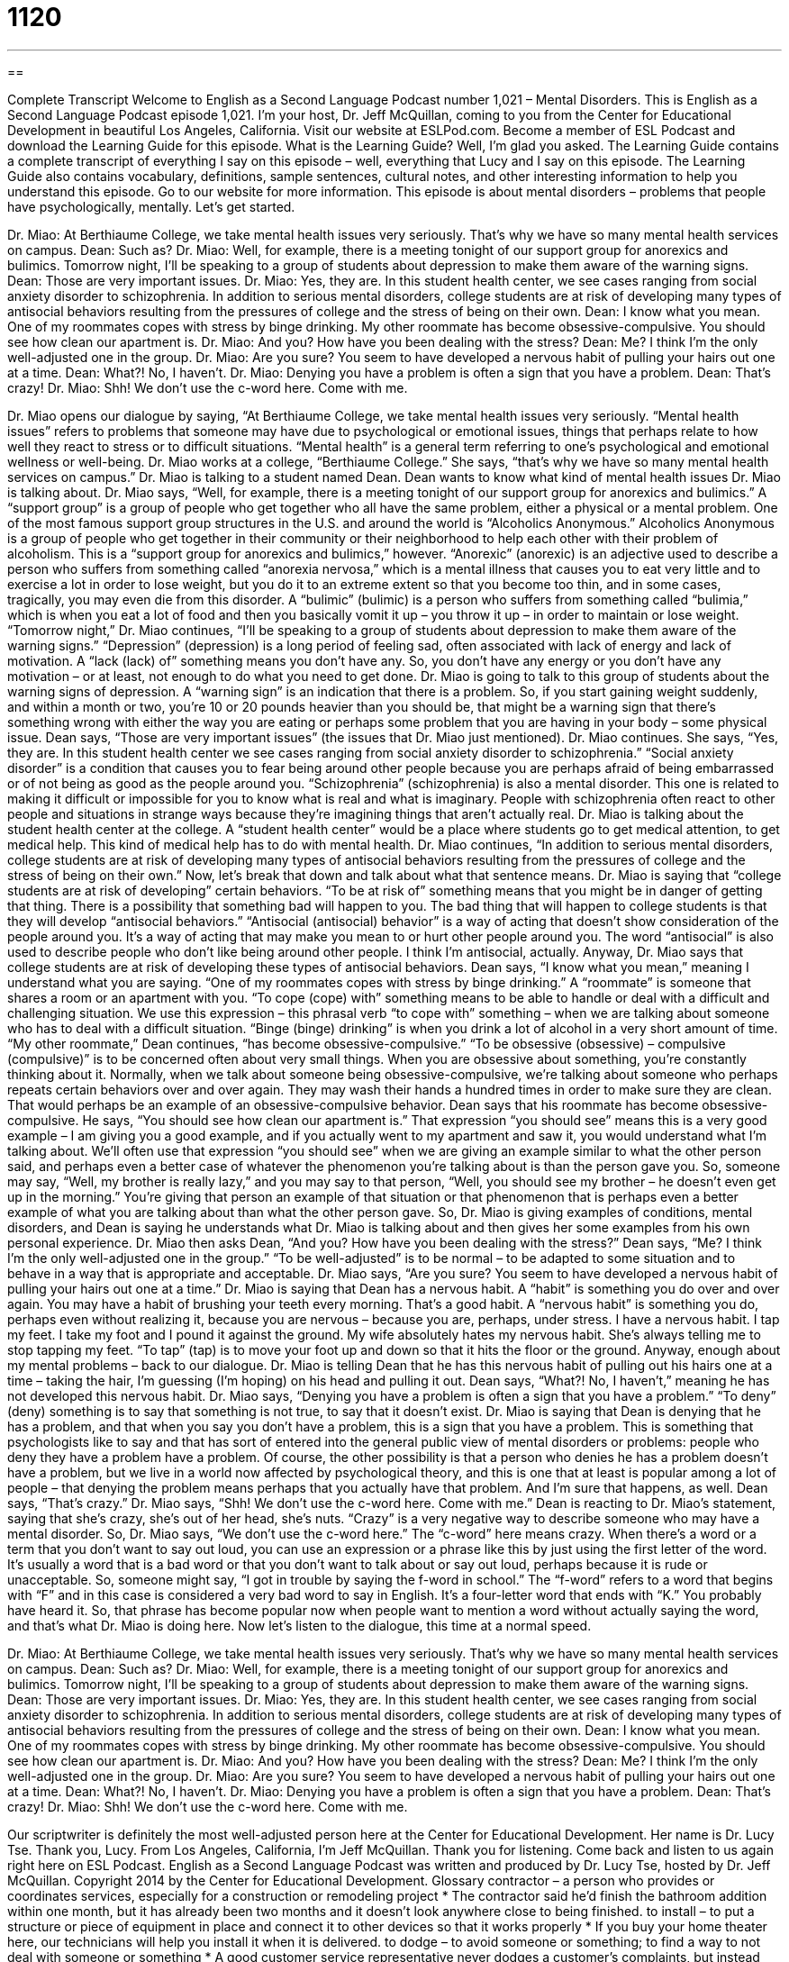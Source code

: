 = 1120
:toc: left
:toclevels: 3
:sectnums:
:stylesheet: ../../../myAdocCss.css

'''

== 

Complete Transcript
Welcome to English as a Second Language Podcast number 1,021 – Mental Disorders.
This is English as a Second Language Podcast episode 1,021. I’m your host, Dr. Jeff McQuillan, coming to you from the Center for Educational Development in beautiful Los Angeles, California.
Visit our website at ESLPod.com. Become a member of ESL Podcast and download the Learning Guide for this episode. What is the Learning Guide? Well, I’m glad you asked. The Learning Guide contains a complete transcript of everything I say on this episode – well, everything that Lucy and I say on this episode. The Learning Guide also contains vocabulary, definitions, sample sentences, cultural notes, and other interesting information to help you understand this episode. Go to our website for more information.
This episode is about mental disorders – problems that people have psychologically, mentally. Let’s get started.
[start of dialogue]
Dr. Miao: At Berthiaume College, we take mental health issues very seriously. That’s why we have so many mental health services on campus.
Dean: Such as?
Dr. Miao: Well, for example, there is a meeting tonight of our support group for anorexics and bulimics. Tomorrow night, I’ll be speaking to a group of students about depression to make them aware of the warning signs.
Dean: Those are very important issues.
Dr. Miao: Yes, they are. In this student health center, we see cases ranging from social anxiety disorder to schizophrenia. In addition to serious mental disorders, college students are at risk of developing many types of antisocial behaviors resulting from the pressures of college and the stress of being on their own.
Dean: I know what you mean. One of my roommates copes with stress by binge drinking. My other roommate has become obsessive-compulsive. You should see how clean our apartment is.
Dr. Miao: And you? How have you been dealing with the stress?
Dean: Me? I think I’m the only well-adjusted one in the group.
Dr. Miao: Are you sure? You seem to have developed a nervous habit of pulling your hairs out one at a time.
Dean: What?! No, I haven’t.
Dr. Miao: Denying you have a problem is often a sign that you have a problem.
Dean: That’s crazy!
Dr. Miao: Shh! We don’t use the c-word here. Come with me.
[end of dialogue]
Dr. Miao opens our dialogue by saying, “At Berthiaume College, we take mental health issues very seriously. “Mental health issues” refers to problems that someone may have due to psychological or emotional issues, things that perhaps relate to how well they react to stress or to difficult situations. “Mental health” is a general term referring to one’s psychological and emotional wellness or well-being. Dr. Miao works at a college, “Berthiaume College.” She says, “that’s why we have so many mental health services on campus.” Dr. Miao is talking to a student named Dean.
Dean wants to know what kind of mental health issues Dr. Miao is talking about. Dr. Miao says, “Well, for example, there is a meeting tonight of our support group for anorexics and bulimics.” A “support group” is a group of people who get together who all have the same problem, either a physical or a mental problem. One of the most famous support group structures in the U.S. and around the world is “Alcoholics Anonymous.” Alcoholics Anonymous is a group of people who get together in their community or their neighborhood to help each other with their problem of alcoholism.
This is a “support group for anorexics and bulimics,” however. “Anorexic” (anorexic) is an adjective used to describe a person who suffers from something called “anorexia nervosa,” which is a mental illness that causes you to eat very little and to exercise a lot in order to lose weight, but you do it to an extreme extent so that you become too thin, and in some cases, tragically, you may even die from this disorder. A “bulimic” (bulimic) is a person who suffers from something called “bulimia,” which is when you eat a lot of food and then you basically vomit it up – you throw it up – in order to maintain or lose weight.
“Tomorrow night,” Dr. Miao continues, “I’ll be speaking to a group of students about depression to make them aware of the warning signs.” “Depression” (depression) is a long period of feeling sad, often associated with lack of energy and lack of motivation. A “lack (lack) of” something means you don’t have any. So, you don’t have any energy or you don’t have any motivation – or at least, not enough to do what you need to get done.
Dr. Miao is going to talk to this group of students about the warning signs of depression. A “warning sign” is an indication that there is a problem. So, if you start gaining weight suddenly, and within a month or two, you’re 10 or 20 pounds heavier than you should be, that might be a warning sign that there’s something wrong with either the way you are eating or perhaps some problem that you are having in your body – some physical issue.
Dean says, “Those are very important issues” (the issues that Dr. Miao just mentioned). Dr. Miao continues. She says, “Yes, they are. In this student health center we see cases ranging from social anxiety disorder to schizophrenia.” “Social anxiety disorder” is a condition that causes you to fear being around other people because you are perhaps afraid of being embarrassed or of not being as good as the people around you.
“Schizophrenia” (schizophrenia) is also a mental disorder. This one is related to making it difficult or impossible for you to know what is real and what is imaginary. People with schizophrenia often react to other people and situations in strange ways because they’re imagining things that aren’t actually real. Dr. Miao is talking about the student health center at the college. A “student health center” would be a place where students go to get medical attention, to get medical help. This kind of medical help has to do with mental health.
Dr. Miao continues, “In addition to serious mental disorders, college students are at risk of developing many types of antisocial behaviors resulting from the pressures of college and the stress of being on their own.” Now, let’s break that down and talk about what that sentence means. Dr. Miao is saying that “college students are at risk of developing” certain behaviors. “To be at risk of” something means that you might be in danger of getting that thing. There is a possibility that something bad will happen to you.
The bad thing that will happen to college students is that they will develop “antisocial behaviors.” “Antisocial (antisocial) behavior” is a way of acting that doesn’t show consideration of the people around you. It’s a way of acting that may make you mean to or hurt other people around you. The word “antisocial” is also used to describe people who don’t like being around other people. I think I’m antisocial, actually. Anyway, Dr. Miao says that college students are at risk of developing these types of antisocial behaviors.
Dean says, “I know what you mean,” meaning I understand what you are saying. “One of my roommates copes with stress by binge drinking.” A “roommate” is someone that shares a room or an apartment with you. “To cope (cope) with” something means to be able to handle or deal with a difficult and challenging situation. We use this expression – this phrasal verb “to cope with” something – when we are talking about someone who has to deal with a difficult situation. “Binge (binge) drinking” is when you drink a lot of alcohol in a very short amount of time.
“My other roommate,” Dean continues, “has become obsessive-compulsive.” “To be obsessive (obsessive) – compulsive (compulsive)” is to be concerned often about very small things. When you are obsessive about something, you’re constantly thinking about it. Normally, when we talk about someone being obsessive-compulsive, we’re talking about someone who perhaps repeats certain behaviors over and over again. They may wash their hands a hundred times in order to make sure they are clean. That would perhaps be an example of an obsessive-compulsive behavior.
Dean says that his roommate has become obsessive-compulsive. He says, “You should see how clean our apartment is.” That expression “you should see” means this is a very good example – I am giving you a good example, and if you actually went to my apartment and saw it, you would understand what I’m talking about. We’ll often use that expression “you should see” when we are giving an example similar to what the other person said, and perhaps even a better case of whatever the phenomenon you’re talking about is than the person gave you.
So, someone may say, “Well, my brother is really lazy,” and you may say to that person, “Well, you should see my brother – he doesn’t even get up in the morning.” You’re giving that person an example of that situation or that phenomenon that is perhaps even a better example of what you are talking about than what the other person gave. So, Dr. Miao is giving examples of conditions, mental disorders, and Dean is saying he understands what Dr. Miao is talking about and then gives her some examples from his own personal experience.
Dr. Miao then asks Dean, “And you? How have you been dealing with the stress?” Dean says, “Me? I think I’m the only well-adjusted one in the group.” “To be well-adjusted” is to be normal – to be adapted to some situation and to behave in a way that is appropriate and acceptable. Dr. Miao says, “Are you sure? You seem to have developed a nervous habit of pulling your hairs out one at a time.” Dr. Miao is saying that Dean has a nervous habit. A “habit” is something you do over and over again.
You may have a habit of brushing your teeth every morning. That’s a good habit. A “nervous habit” is something you do, perhaps even without realizing it, because you are nervous – because you are, perhaps, under stress. I have a nervous habit. I tap my feet. I take my foot and I pound it against the ground. My wife absolutely hates my nervous habit. She’s always telling me to stop tapping my feet. “To tap” (tap) is to move your foot up and down so that it hits the floor or the ground.
Anyway, enough about my mental problems – back to our dialogue. Dr. Miao is telling Dean that he has this nervous habit of pulling out his hairs one at a time – taking the hair, I’m guessing (I’m hoping) on his head and pulling it out. Dean says, “What?! No, I haven’t,” meaning he has not developed this nervous habit. Dr. Miao says, “Denying you have a problem is often a sign that you have a problem.” “To deny” (deny) something is to say that something is not true, to say that it doesn’t exist.
Dr. Miao is saying that Dean is denying that he has a problem, and that when you say you don’t have a problem, this is a sign that you have a problem. This is something that psychologists like to say and that has sort of entered into the general public view of mental disorders or problems: people who deny they have a problem have a problem.
Of course, the other possibility is that a person who denies he has a problem doesn’t have a problem, but we live in a world now affected by psychological theory, and this is one that at least is popular among a lot of people – that denying the problem means perhaps that you actually have that problem. And I’m sure that happens, as well.
Dean says, “That’s crazy.” Dr. Miao says, “Shh! We don’t use the c-word here. Come with me.” Dean is reacting to Dr. Miao’s statement, saying that she’s crazy, she’s out of her head, she’s nuts. “Crazy” is a very negative way to describe someone who may have a mental disorder.
So, Dr. Miao says, “We don’t use the c-word here.” The “c-word” here means crazy. When there’s a word or a term that you don’t want to say out loud, you can use an expression or a phrase like this by just using the first letter of the word. It’s usually a word that is a bad word or that you don’t want to talk about or say out loud, perhaps because it is rude or unacceptable.
So, someone might say, “I got in trouble by saying the f-word in school.” The “f-word” refers to a word that begins with “F” and in this case is considered a very bad word to say in English. It’s a four-letter word that ends with “K.” You probably have heard it. So, that phrase has become popular now when people want to mention a word without actually saying the word, and that’s what Dr. Miao is doing here.
Now let’s listen to the dialogue, this time at a normal speed.
[start of dialogue]
Dr. Miao: At Berthiaume College, we take mental health issues very seriously. That’s why we have so many mental health services on campus.
Dean: Such as?
Dr. Miao: Well, for example, there is a meeting tonight of our support group for anorexics and bulimics. Tomorrow night, I’ll be speaking to a group of students about depression to make them aware of the warning signs.
Dean: Those are very important issues.
Dr. Miao: Yes, they are. In this student health center, we see cases ranging from social anxiety disorder to schizophrenia. In addition to serious mental disorders, college students are at risk of developing many types of antisocial behaviors resulting from the pressures of college and the stress of being on their own.
Dean: I know what you mean. One of my roommates copes with stress by binge drinking. My other roommate has become obsessive-compulsive. You should see how clean our apartment is.
Dr. Miao: And you? How have you been dealing with the stress?
Dean: Me? I think I’m the only well-adjusted one in the group.
Dr. Miao: Are you sure? You seem to have developed a nervous habit of pulling your hairs out one at a time.
Dean: What?! No, I haven’t.
Dr. Miao: Denying you have a problem is often a sign that you have a problem.
Dean: That’s crazy!
Dr. Miao: Shh! We don’t use the c-word here. Come with me.
[end of dialogue]
Our scriptwriter is definitely the most well-adjusted person here at the Center for Educational Development. Her name is Dr. Lucy Tse. Thank you, Lucy.
From Los Angeles, California, I’m Jeff McQuillan. Thank you for listening. Come back and listen to us again right here on ESL Podcast.
English as a Second Language Podcast was written and produced by Dr. Lucy Tse, hosted by Dr. Jeff McQuillan. Copyright 2014 by the Center for Educational Development.
Glossary
contractor – a person who provides or coordinates services, especially for a construction or remodeling project
* The contractor said he’d finish the bathroom addition within one month, but it has already been two months and it doesn’t look anywhere close to being finished.
to install – to put a structure or piece of equipment in place and connect it to other devices so that it works properly
* If you buy your home theater here, our technicians will help you install it when it is delivered.
to dodge – to avoid someone or something; to find a way to not deal with someone or something
* A good customer service representative never dodges a customer’s complaints, but instead says, “I’m so sorry that happened. What can I do to fix the problem?”
to pay (someone) in full – to pay the full amount due to a person, often before the product or service has been delivered; to pay 100% of the amount owed
* Never pay a plumber in full until you’re completely satisfied with his or her work.
breach of contract – a violation of the terms and conditions of a legal agreement, especially one that could lead to an early end to the agreement
* Failing to give a tenant 30 day’s notice is a breach of contract.
recourse – something one can do in a difficult or challenging situation, but not one’s first choice of action
* If you disagree with the city’s decision on your application, your only recourse is to appeal to the state governor.
to take (someone) to court – to sue someone; to file an official complaint against someone in a court of law, especially with the expectation of receiving money
* The child actress took her parents to court, saying that they kept too much of her earnings for themselves.
to settle (something) out of court – to find a solution or reach an agreement without involving an official legal decision made by a judge
* The company was accused of selling dangerous cars, but it settled out of court with drivers for an undisclosed amount.
I don’t blame you – a phrase meaning that one understands another’s position or statement, but may not fully agree with it
* I don’t blame you for being angry. If I were in your position, I would feel the same way, but it is always better to forgive and move on.
to hide out – to hide; to stay away from other people and not allow oneself to be found, especially because one has done something wrong and does not want to deal with the consequences
* The criminals are hiding out, but the police will find them eventually.
to wash (one’s) hands of – to refuse to be involved in something or accept responsibility for it; to indicate that one has nothing to do with something
* If you make this decision on your own, I wash my hands of all responsibility for what happens next.
to sue – to take someone to court; to ask a court of law to make an official decision about whether one has broken the law
* The police officer was sued for threatening an innocent member of the community.
to compel – to persuade; to make someone do something, or to present a convincing reason for someone to do something
* What compelled you to put all of your savings into this untried business?
all the more reason – an even better or more persuasive reason or motivation for doing something
* A: It’s going to take forever to clean the garage – it’s so disorganized!
B: That’s all the more reason to start early tomorrow morning.
attorney – lawyer; a person who has studied the law and represents people and organizations in legal matters
* When their baby was born, they worked with an attorney to write a will.
to collect damages – to receive money as compensation for another person’s harmful or damaging actions as a result of a legal decision
* Tenants are rarely able to collect damages from landlords who don’t refund their security deposit, because the cost of taking them to court is much higher than the security deposit itself.
divorce – the legal end to a marriage
* They stayed married for 20 years, but as soon as their children moved out of the house, they filed for divorce.
Comprehension Questions
1. What was the contractor’s breach of contract?
a) She didn’t sign the contract.
b) She didn’t complete the work she was paid for.
c) She took too long to finish the work.
2. What does Antonin mean when he says, “I’m a divorce attorney”?
a) He isn’t licensed to practice in the state where Sandra lives.
b) His fees are too high for Sandra to pay him.
c) He has a specialty that’s unrelated to Sandra’s problem.
Answers at bottom.
What Else Does It Mean?
to dodge
The verb, “to dodge,” in this podcast, means to avoid someone or something, or to find a way to not deal with someone or something: “Peter crashed his Dad’s car, and now he’s trying to dodge any punishment by lying about what happened.” The phrase “to dodge military service” or “to dodge the draft” means to find a way to not perform mandatory (required) military service: “Blake moved from the United States to Canada to try to dodge military service.” Finally, “dodge ball” is a game played in elementary and junior high schools, with two teams on either side of the gym or a field, throwing balls to try to hit other people and get them “out”: “Justin has a big bruise on his side from where he was hit with a ball while playing dodge ball at school on Monday.”
all the more reason
In this podcast, the phrase “all the more reason” means an even better or more persuasive reason or motivation for doing something: “Larry didn’t want to talk to the woman because she was too beautiful, but we convinced him by saying, ‘That’s all the more reason to ask her out on a date!’” The phrase “within reason” means in moderation, or within certain limits: “Eating chocolate and coffee can be good for you – within reason.” The phrase “no reason” is sometimes used as a vague (not specific) response when one doesn’t want to provide an explanation: “When we asked Randall why he was buying so much soap, he said, ‘No reason.’” Finally, the phrase “no rhyme or reason” is used when there is no apparent explanation for something: “Linda started dancing in the middle of the office presentation, for no rhyme or reason.”
Culture Note
The Uniform Commercial Code
In the United States, each state has its own set of laws. Normally this “autonomy” (ability to make decisions for oneself) allows the “residents” (people who live somewhere) of each state to “shape” (form; influence) society to match their “values” (beliefs), but when dealing with “interstate” (between states, not within each state) “commerce” (buying and selling goods and services), the differences in state laws can be “problematic” (troublesome).
The “Uniform Commercial Code” (UCC) is a set or group of guidelines or rules that was first published in 1952 as a way of dealing with such problems. It tries to “harmonize” (help things work together in a better, smoother way with fewer problems) state laws “governing” (controlling) sales throughout the United States. The UCC “attempts” (tries) to “establish” (create) common or shared definitions of terms and simplify interstate commerce. It is organized into eleven “articles” (sections) covering sales, “leases” (rental agreements), “funds” (money) transfers, “letters of credit” (loans), “title documents” (documents that prove ownership of land or property), and more.
The UCC is not a “federal” (national) law. Rather, it is a set of rules that the National Conference of Commissioners on Uniform State Laws and the American Law Institute recommend to states. They ask states to “adopt” (accept) the UCC and make the UCC part of their state laws. All 50 U.S. states have done so, but some of them have “adapted” (made small changes) to UCC to better meet their needs – so it is still not an entirely “uniform” (the same everywhere) set of rules.
Comprehension Answers
1 - b
2 - c